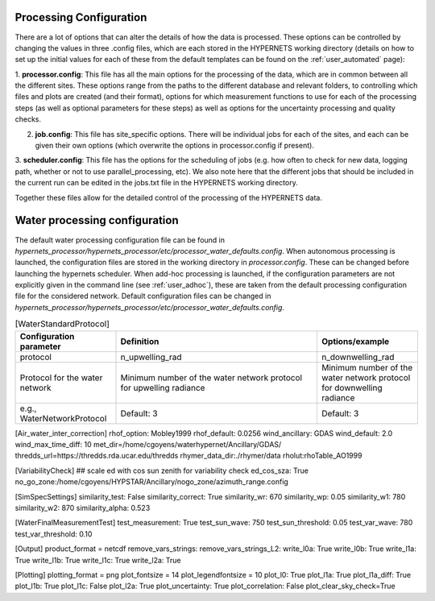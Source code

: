 .. config - algorithm theoretical basis
   Author: pdv
   Email: pieter.de.vis@npl.co.uk
   Created: 07/02/2022

.. _config:


Processing Configuration
~~~~~~~~~~~~~~~~~~~~~~~~~~~

There are a lot of options that can alter the details of how the data is processed.
These options can be controlled by changing the values in three .config files, which are each stored in the
HYPERNETS working directory (details on how to set up the initial values for each of these from the default templates
can be found on the :ref:`user_automated` page):

1. **processor.config**: This file has all the main options for the processing of the data, which are in common between all the different sites.
These options range from the paths to the different database and relevant folders, to controlling which files and plots are created (and their format), options for which measurement functions to use for each of the processing steps (as well as optional parameters for these steps) as well as options for the uncertainty processing and quality checks.

2. **job.config**: This file has site_specific options. There will be individual jobs for each of the sites, and each can be given their own options (which overwrite the options in processor.config if present).

3. **scheduler.config**: This file has the options for the scheduling of jobs (e.g. how often to check for new data,
logging path, whether or not to use parallel_processing, etc). We also note here that the different jobs that should
be included in the current run can be edited in the jobs.txt file in the HYPERNETS working directory.

Together these files allow for the detailed control of the processing of the HYPERNETS data.

Water processing configuration
~~~~~~~~~~~~~~~~~~~~~~~~~~~

The default water processing configuration file can be found in `hypernets_processor/hypernets_processor/etc/processor_water_defaults.config`. When autonomous processing is launched, the configuration files are stored in the working directory in `processor.config`. These can be changed before launching the hypernets scheduler.
When add-hoc processing is launched, if the configuration parameters are not explicitly given in the command line (see :ref:`user_adhoc`), these are taken from the default processing configuration file for the considered network.
Default configuration files can be changed in `hypernets_processor/hypernets_processor/etc/processor_water_defaults.config`.

.. list-table:: [Site_specific]
   :widths: 25 50 25
   :header-rows: 1

   * - Configuration parameter
     - Definition
     - Options/example
   * - siteid
     - offset_pan
     - offset_tilt
     - azimuth_switch
     - latitude
     - longitude
     - angle2use
   * - site id as given in the jobs list
     - offset pan with true North
     - offset tilt with Nadir
     - angle for which the system switches 180° relative to the requested angle
     - system latitude
     - system longitude
     - Ange used to compute the viewing geometry (i.e., pt_ref is the pan
        and tilt angles with the HYPSTAR as reference - use offset pan and tilt to retrieve viewing geometry with true North)
   * - e.g., VEIT
     - default 0°
     - default 0°
     - default 0°
     - latitude of site
     - longitude of site
     - pt_ref, pt_ask or pt_abs



.. list-table:: [Processor]
   :widths: 25 50 25
   :header-rows: 1

   * - Configuration parameter
     - Definition
     - Options/example
   * - version
     - network
     - mcsteps
     - max_level
     - uncertainty_l1a
     - bad_wavelenth_ranges
     - verbose
   * - version number of the processor
     - network, i.e.,'l' for land network or 'w' for water network
     - number of photons for MC simulation for computation of the uncertainties (if 0, no uncertainties)
     - maximum level of processing
     - uncertainty computation of the level L1A
     - wavelength ranges for which uncertainties are expected to be high and ignored when triggering flags and anomalies
     - printing warnings and errors in terminal
   * -
     - l/w
     - 0 no uncertainties, suggested > 100 when uncertainties
     - default: L2A
     - default: False
     - default: 757.5-767.5, 1350-1390
     - default: False



.. list-table:: [Databases]
   :widths: 25 50 25
   :header-rows: 1

   * - Configuration parameter
     - Definition
     - Options/example
   * - to_archive
     - metadata_db_url
     - archive_db_url
     - anomaly_db_url
   * - if True, the processor will save all products, anomalies and metadata in the archive, anomaly and metadata database.
     - path to sql database for the metadata
     - path to sql database for the archive
     - path to sql database for the anoamlies
   * - True/False
     - e.g., sqlite:////home/cgoyens/waterhypernet/HYPSTAR/Processed/metadata.db
     - e.g., sqlite:////home/cgoyens/waterhypernet/HYPSTAR/Processed/archive.db
     - e.g., sqlite:////home/cgoyens/waterhypernet/HYPSTAR/Processed/anomaly.db


.. list-table:: [Databases]
   :widths: 25 50 25
   :header-rows: 1

   * - Configuration parameter
     - Definition
     - Options/example
   * - to_archive
     - metadata_db_url
     - archive_db_url
     - anomaly_db_url
   * - if True, the processor will save all products, anomalies and metadata in the archive, anomaly and metadata database.
     - path to sql database for the metadata
     - path to sql database for the archive
     - path to sql database for the anoamlies
   * - True/False
     - e.g., sqlite:////home/cgoyens/waterhypernet/HYPSTAR/Processed/metadata.db
     - e.g., sqlite:////home/cgoyens/waterhypernet/HYPSTAR/Processed/archive.db
     - e.g., sqlite:////home/cgoyens/waterhypernet/HYPSTAR/Processed/anomaly.db


.. list-table:: [Metadata]
   :widths: 25 50
   :header-rows: 1

   * - Configuration parameter
     - Definition
   * - comment
     - creator_name
     - creator_email
     - responsible_party
   * - Comment that should be added within the metadata of each processed file.
     - Name of the creator of the processed files.
     - Contact email of the creator.
     - Responsible party

.. list-table:: [Reading]
   :widths: 25 50 25
   :header-rows: 1

   * - Configuration parameter
     - Definition
   * - model
   * - Model that should be followed by the processor to read the filenames of the raw SPE files.
   * - default: series_rep,series_id,vaa,azimuth_ref,vza,mode,action,it,scan_total,series_time


.. list-table:: [Quality]
   :widths: 25 50 25
   :header-rows: 1

   * - Configuration parameter
     - Definition
     - Options/example
   * - l0_threshold
     - l0_discontinuity
     - bad_pointing_threshold_zenith
     - bad_pointing_threshold_azimuth
     - irradiance_zenith_treshold
     - n_valid_irr
     - n_valid_dark
     - n_valid_rad
     - irr_variability_percent
     - ld_variability_percent
     - diff_wave
     - diff_threshold
     - clear_sky_check
   * - Threshold for the maximum digital number over which the spectrum is considered to saturate (triggering saturation flag)
     - Threshold for the maximum difference in digital number between two neighbouring wavelengths (triggering discontinuity flag)
     - Maximum allowed difference between the requested (sequence protocol) and reported (by the system in the raw metadata file) viewing angle (in degrees, i.e., difference between pt_ref and pt_abs).
     - Maximum allowed difference between the requested (sequence protocol) and reported (by the system in the raw metadata file) azimuth angle (in degrees, i.e., difference between pt_ref and pt_abs).
     - Maximum allowed difference between the requested (sequence protocol) and reported (by the system in the raw metadata file) viewing angle for irradiance measurements (in degrees, i.e., difference between pt_ref and pt_abs).
     - Minimum number of valid irradiance scans for a single series.
     - Minimum number of valid dark scans for a single series.
     - Minimum number of valid radiance scans for a single series.
     - Threshold for the coefficient of variation (in percentage) between series of irradiance within a singe sequence (if only one series within a sequence this quality check is not raised).
     - Threshold for the coefficient of variation (in percentage) between series of downwelling radiance within a singe sequence
     - Wavelength used to check temporal variability in downwelling, upwelling radiance and irradiance (for water network only)
     - Threshold used for the temporal variability in downwelling, upwelling radiance and irradiance (for water network only) between scans in L1C data.
     - Compare irradiance series with simulated clear sky
   * - Default: 64000
     - Default: 10000
     - Default: 3
     - Default: 3
     - Default: 2
     - Default: 3
     - Default: 3
     - Default: 3
     - Default: 10
     - Default: 25
     - Default: 550
     - Default: 0.25
     - Default: True

.. list-table:: [Calibration]
   :widths: 25 50 25
   :header-rows: 1

   * - Configuration parameter
     - Definition
     - Options/example
   * - hypstar_cal_number:120241
     - measurement_function_calibrate: StandardMeasurementFunction
   * - HYPSTAR ID number (usually overwritten by the ID number given in the metadata file from the sequence directory)
     - measurement function used for the calibration of the radiance and irradiance scans
   * - e.g., 120241
     - e.g., StandardMeasurementFunction

.. list-table:: [Interpolate]
   :widths: 25 50 25
   :header-rows: 1

   * - Configuration parameter
     - Definition
     - Options/example
   * - measurement_function_interpolate_time
     - measurement_function_interpolate_time_skyradiance
     - measurement_function_interpolate_wav
     - measurement_function_interpolate
   * - Measurement function used to interpolate the irradiance scans at the timestamp of the upwelling radiance (for the computation of the reflectance).
     - Measurement function used to interpolate the downwelling radiance scans (for water network only) at the timestamp of the upwelling radiance (for the air-water interface reflectance correction).
     - Measurement function used to interpolate the irradiance scans at the wavelengths of the upwelling radiance.
   * - e.g., InterpolationTimeLinearCoscorrected
     - e.g., WaterNetworkInterpolationSkyRadianceLinearCoscorrected
     - e.g., InterpolationWavLinear

.. list-table:: [SurfaceReflectance]
   :widths: 25 50 25
   :header-rows: 1

   * - Configuration parameter
     - Definition
     - Options/example
   * - measurement_function_surface_reflectance: WaterNetworkProtocol
     - measurement_function_water_leaving_radiance = WaterNetworkProtocolWaterLeavingRadiance
   * - Measurement function used for the computation of the surface reflectance.
     - Measurement function used for the computation of the water leaving radiance (for water network only).
   * - e.g., WaterNetworkProtocol
     - e.g., WaterNetworkProtocolWaterLeavingRadiance

.. list-table:: [WaterStandardProtocol]
   :widths: 25 50 25
   :header-rows: 1

   * - Configuration parameter
     - Definition
     - Options/example
   * - protocol
     - n_upwelling_rad
     - n_downwelling_rad
   * - Protocol for the water network
     - Minimum number of the water network protocol for upwelling radiance
     - Minimum number of the water network protocol for downwelling radiance
   * - e.g., WaterNetworkProtocol
     - Default: 3
     - Default: 3

[Air_water_inter_correction]
rhof_option: Mobley1999
rhof_default: 0.0256
wind_ancillary: GDAS
wind_default: 2.0
wind_max_time_diff: 10
met_dir=/home/cgoyens/waterhypernet/Ancillary/GDAS/
thredds_url=https://thredds.rda.ucar.edu/thredds
rhymer_data_dir:./rhymer/data
rholut:rhoTable_AO1999

[VariabilityCheck]
## scale ed with cos sun zenith for variability check
ed_cos_sza: True
no_go_zone:/home/cgoyens/HYPSTAR/Ancillary/nogo_zone/azimuth_range.config

[SimSpecSettings]
similarity_test: False
similarity_correct: True
similarity_wr: 670
similarity_wp: 0.05
similarity_w1: 780
similarity_w2: 870
similarity_alpha: 0.523

[WaterFinalMeasurementTest]
test_measurement: True
test_sun_wave: 750
test_sun_threshold: 0.05
test_var_wave: 780
test_var_threshold: 0.10

[Output]
product_format = netcdf
remove_vars_strings:
remove_vars_strings_L2:
write_l0a: True
write_l0b: True
write_l1a: True
write_l1b: True
write_l1c: True
write_l2a: True

[Plotting]
plotting_format = png
plot_fontsize = 14
plot_legendfontsize = 10
plot_l0: True
plot_l1a: True
plot_l1a_diff: True
plot_l1b: True
plot_l1c: False
plot_l2a: True
plot_uncertainty: True
plot_correlation: False
plot_clear_sky_check=True